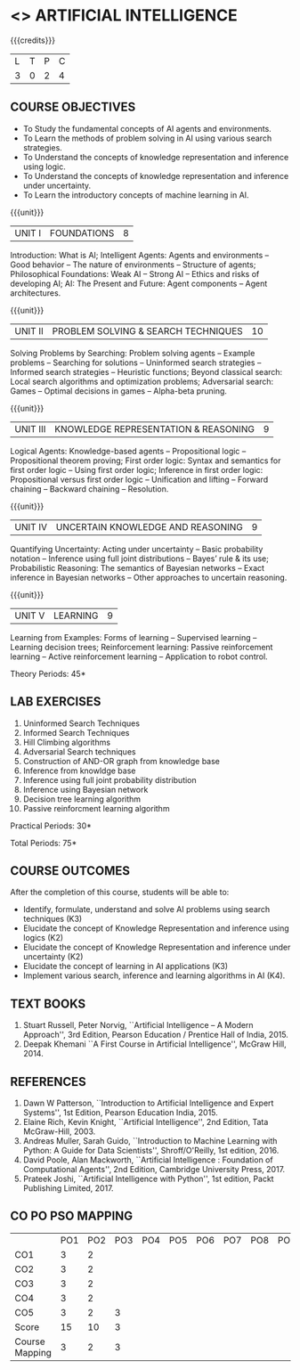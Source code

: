 * <<<504>>> ARTIFICIAL INTELLIGENCE
:properties:
:author: Dr. T.T.Mirnalinee and Dr. S. Kavitha
:end:

#+startup: showall

{{{credits}}}
| L | T | P | C |
| 3 | 0 | 2 | 4 |

#+begin_comment
- 1. This course syllabus is substantially different from the current one in Anna University curriculum in unit IV and V.
- 2. Unit IV, Uncertainty is given instaed of Software agents.Unit V, Introduction to Learning is given, instead of Applications.
- 3. Not Applicable
- 4. Five Course outcomes specified and aligned with units
- 5. Lab Exercises are given for each unit.
- 6. Mapping added on 28.3.2022
#+end_comment

** COURSE OBJECTIVES
- To Study the fundamental concepts of AI agents and environments.
- To Learn the methods of problem solving in AI using various search strategies.
- To Understand the concepts of knowledge representation and inference using logic.
- To Understand the concepts of knowledge representation and inference under uncertainty.
- To Learn the introductory concepts of machine learning in AI.

{{{unit}}}
| UNIT I | FOUNDATIONS | 8 |
Introduction: What is AI; Intelligent Agents: Agents and environments
-- Good behavior -- The nature of environments -- Structure of agents;
Philosophical Foundations: Weak AI -- Strong AI -- Ethics and risks of
developing AI; AI: The Present and Future: Agent components -- Agent
architectures.

{{{unit}}}
| UNIT II | PROBLEM SOLVING & SEARCH TECHNIQUES | 10 |
Solving Problems by Searching: Problem solving agents -- Example
problems -- Searching for solutions -- Uninformed search strategies --
Informed search strategies -- Heuristic functions; Beyond classical
search: Local search algorithms and optimization problems; Adversarial
search: Games -- Optimal decisions in games -- Alpha-beta pruning.


{{{unit}}}
| UNIT III | KNOWLEDGE REPRESENTATION & REASONING | 9 |
Logical Agents: Knowledge-based agents -- Propositional logic --
Propositional theorem proving; First order logic: Syntax and semantics
for first order logic -- Using first order logic; Inference in first
order logic: Propositional versus first order logic -- Unification and
lifting -- Forward chaining -- Backward chaining -- Resolution.

{{{unit}}}
| UNIT IV | UNCERTAIN KNOWLEDGE AND REASONING | 9 |
Quantifying Uncertainty: Acting under uncertainty -- Basic probability
notation -- Inference using full joint distributions -- Bayes’ rule &
its use; Probabilistic Reasoning: The semantics of Bayesian networks
-- Exact inference in Bayesian networks -- Other approaches to
uncertain reasoning.

{{{unit}}}
| UNIT V | LEARNING | 9 |
Learning from Examples: Forms of learning -- Supervised learning --
Learning decision trees; Reinforcement learning: Passive reinforcement
learning -- Active reinforcement learning -- Application to robot control.

\hfill *Theory Periods: 45*

** LAB EXERCISES 
1. Uninformed Search Techniques
2. Informed Search Techniques
3. Hill Climbing algorithms
4. Adversarial Search techniques
5. Construction of AND-OR graph from knowledge base
6. Inference from knowldge base
7. Inference using full joint probability distribution
8. Inference using Bayesian network
9. Decision tree learning algorithm
10. Passive reinforcment learning algorithm

\hfill *Practical Periods: 30*

\hfill *Total Periods: 75*

** COURSE OUTCOMES
After the completion of this course, students will be able to:
- Identify, formulate, understand and solve AI problems using search
  techniques (K3)
- Elucidate the concept of Knowledge Representation and inference
  using logics (K2)
- Elucidate the concept of Knowledge Representation and inference
  under uncertainty (K2)
- Elucidate the concept of learning in AI applications (K3)
- Implement various search, inference and learning algorithms in AI
  (K4).

** TEXT BOOKS
1. Stuart Russell, Peter Norvig, ``Artificial Intelligence -- A Modern
   Approach'', 3rd Edition, Pearson Education / Prentice Hall of
   India, 2015.
2. Deepak Khemani ``A First Course in Artificial Intelligence'',
   McGraw Hill, 2014.
      
** REFERENCES
1. Dawn W Patterson, ``Introduction to Artificial Intelligence and
   Expert Systems'', 1st Edition, Pearson Education India, 2015.
2. Elaine Rich, Kevin Knight, ``Artificial Intelligence'', 2nd
   Edition, Tata McGraw-Hill, 2003.
3. Andreas Muller, Sarah Guido, ``Introduction to Machine Learning
   with Python: A Guide for Data Scientists'', Shroff/O'Reilly, 1st
   edition, 2016.
4. David Poole, Alan Mackworth, ``Artificial Intelligence : Foundation
   of Computational Agents'', 2nd Edition, Cambridge University
   Press, 2017.
5. Prateek Joshi, ``Artificial Intelligence with Python'', 1st
   edition, Packt Publishing Limited, 2017.

** CO PO PSO MAPPING
|                 | PO1 | PO2 | PO3| PO4| PO5| PO6| PO7| PO8| PO9| PO10| PO11| PO12| PSO1 | PSO2| PSO3|
| CO1             |   3 |   2 |    |    |    |    |    |    |    |     |     |     |    2 |     |     |
| CO2             |   3 |   2 |    |    |    |    |    |    |    |     |     |     |    2 |     |     |
| CO3             |   3 |   2 |    |    |    |    |    |    |    |     |     |     |    2 |     |     |
| CO4             |   3 |   2 |    |    |    |    |    |    |    |     |     |     |    2 |     |     |
| CO5             |   3 |   2 |  3 |    |    |    |    |    |    |     |     |     |    3 |     |     |
| Score           |  15 |  10 |  3 |    |    |    |    |    |    |     |     |     |   11 |     |     |
| Course Mapping  |   3 |   2 |  3 |    |    |    |    |    |    |     |     |     |    3 |     |     |
